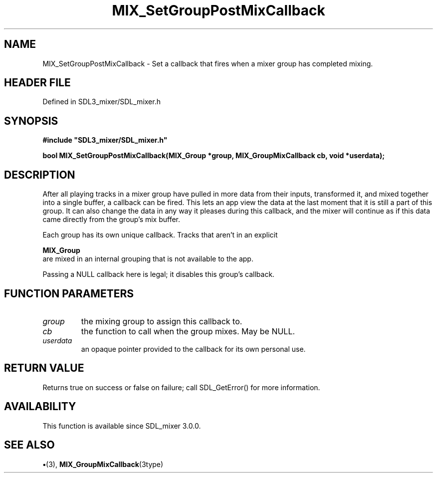 .\" This manpage content is licensed under Creative Commons
.\"  Attribution 4.0 International (CC BY 4.0)
.\"   https://creativecommons.org/licenses/by/4.0/
.\" This manpage was generated from SDL_mixer's wiki page for MIX_SetGroupPostMixCallback:
.\"   https://wiki.libsdl.org/SDL3_mixer/MIX_SetGroupPostMixCallback
.\" Generated with SDL/build-scripts/wikiheaders.pl
.\"  revision 8c516fc
.\" Please report issues in this manpage's content at:
.\"   https://github.com/libsdl-org/sdlwiki/issues/new
.\" Please report issues in the generation of this manpage from the wiki at:
.\"   https://github.com/libsdl-org/SDL/issues/new?title=Misgenerated%20manpage%20for%20MIX_SetGroupPostMixCallback
.\" SDL_mixer can be found at https://libsdl.org/projects/SDL_mixer/
.de URL
\$2 \(laURL: \$1 \(ra\$3
..
.if \n[.g] .mso www.tmac
.TH MIX_SetGroupPostMixCallback 3 "SDL_mixer 3.1.0" "SDL_mixer" "SDL_mixer3 FUNCTIONS"
.SH NAME
MIX_SetGroupPostMixCallback \- Set a callback that fires when a mixer group has completed mixing\[char46]
.SH HEADER FILE
Defined in SDL3_mixer/SDL_mixer\[char46]h

.SH SYNOPSIS
.nf
.B #include \(dqSDL3_mixer/SDL_mixer.h\(dq
.PP
.BI "bool MIX_SetGroupPostMixCallback(MIX_Group *group, MIX_GroupMixCallback cb, void *userdata);
.fi
.SH DESCRIPTION
After all playing tracks in a mixer group have pulled in more data from
their inputs, transformed it, and mixed together into a single buffer, a
callback can be fired\[char46] This lets an app view the data at the last moment
that it is still a part of this group\[char46] It can also change the data in any
way it pleases during this callback, and the mixer will continue as if this
data came directly from the group's mix buffer\[char46]

Each group has its own unique callback\[char46] Tracks that aren't in an explicit

.BR MIX_Group
 are mixed in an internal grouping that is not
available to the app\[char46]

Passing a NULL callback here is legal; it disables this group's callback\[char46]

.SH FUNCTION PARAMETERS
.TP
.I group
the mixing group to assign this callback to\[char46]
.TP
.I cb
the function to call when the group mixes\[char46] May be NULL\[char46]
.TP
.I userdata
an opaque pointer provided to the callback for its own personal use\[char46]
.SH RETURN VALUE
Returns true on success or false on failure; call SDL_GetError() for
more information\[char46]

.SH AVAILABILITY
This function is available since SDL_mixer 3\[char46]0\[char46]0\[char46]

.SH SEE ALSO
.BR \(bu (3),
.BR MIX_GroupMixCallback (3type)
